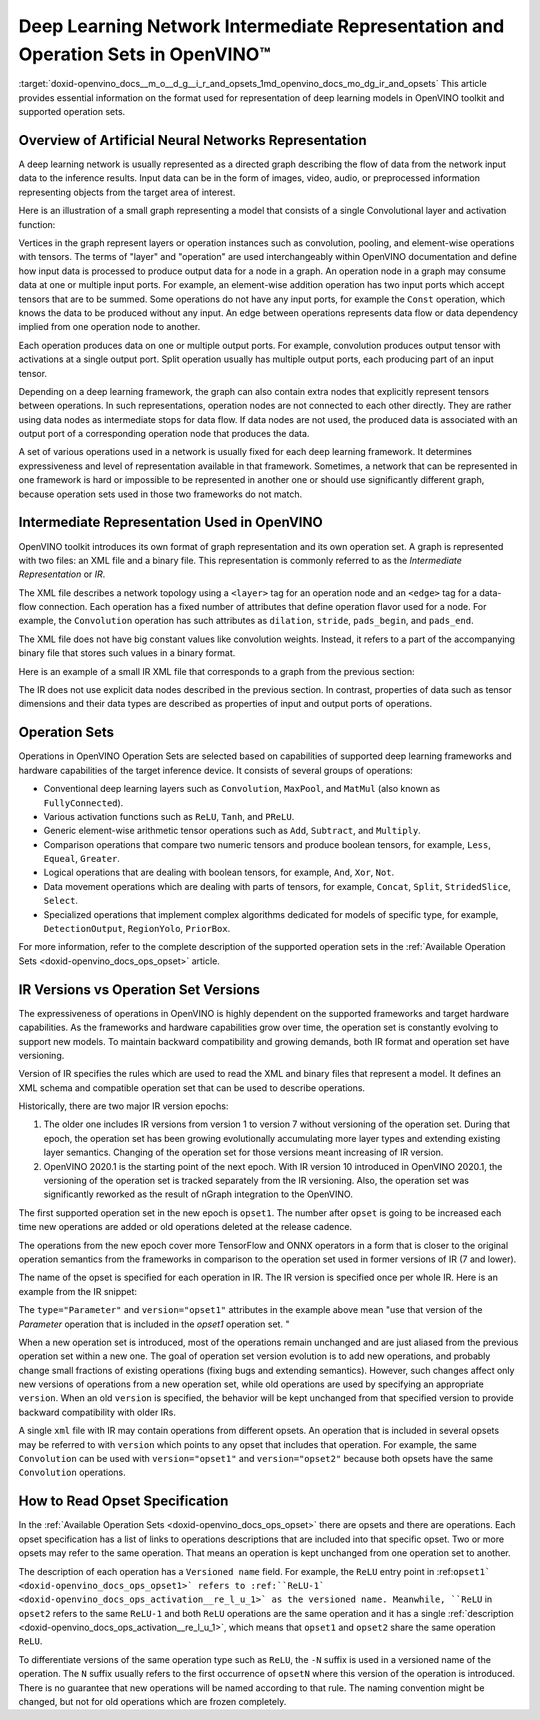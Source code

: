 .. index:: pair: page; Deep Learning Network Intermediate Representation and Operation Sets in OpenVINO™
.. _doxid-openvino_docs__m_o__d_g__i_r_and_opsets:


Deep Learning Network Intermediate Representation and Operation Sets in OpenVINO™
===================================================================================

:target:`doxid-openvino_docs__m_o__d_g__i_r_and_opsets_1md_openvino_docs_mo_dg_ir_and_opsets` This article provides essential information on the format used for representation of deep learning models in OpenVINO toolkit and supported operation sets.

Overview of Artificial Neural Networks Representation
~~~~~~~~~~~~~~~~~~~~~~~~~~~~~~~~~~~~~~~~~~~~~~~~~~~~~

A deep learning network is usually represented as a directed graph describing the flow of data from the network input data to the inference results. Input data can be in the form of images, video, audio, or preprocessed information representing objects from the target area of interest.

Here is an illustration of a small graph representing a model that consists of a single Convolutional layer and activation function:

.. image:: small_IR_graph_demonstration.png

Vertices in the graph represent layers or operation instances such as convolution, pooling, and element-wise operations with tensors. The terms of "layer" and "operation" are used interchangeably within OpenVINO documentation and define how input data is processed to produce output data for a node in a graph. An operation node in a graph may consume data at one or multiple input ports. For example, an element-wise addition operation has two input ports which accept tensors that are to be summed. Some operations do not have any input ports, for example the ``Const`` operation, which knows the data to be produced without any input. An edge between operations represents data flow or data dependency implied from one operation node to another.

Each operation produces data on one or multiple output ports. For example, convolution produces output tensor with activations at a single output port. Split operation usually has multiple output ports, each producing part of an input tensor.

Depending on a deep learning framework, the graph can also contain extra nodes that explicitly represent tensors between operations. In such representations, operation nodes are not connected to each other directly. They are rather using data nodes as intermediate stops for data flow. If data nodes are not used, the produced data is associated with an output port of a corresponding operation node that produces the data.

A set of various operations used in a network is usually fixed for each deep learning framework. It determines expressiveness and level of representation available in that framework. Sometimes, a network that can be represented in one framework is hard or impossible to be represented in another one or should use significantly different graph, because operation sets used in those two frameworks do not match.

Intermediate Representation Used in OpenVINO
~~~~~~~~~~~~~~~~~~~~~~~~~~~~~~~~~~~~~~~~~~~~

OpenVINO toolkit introduces its own format of graph representation and its own operation set. A graph is represented with two files: an XML file and a binary file. This representation is commonly referred to as the *Intermediate Representation* or *IR*.

The XML file describes a network topology using a ``<layer>`` tag for an operation node and an ``<edge>`` tag for a data-flow connection. Each operation has a fixed number of attributes that define operation flavor used for a node. For example, the ``Convolution`` operation has such attributes as ``dilation``, ``stride``, ``pads_begin``, and ``pads_end``.

The XML file does not have big constant values like convolution weights. Instead, it refers to a part of the accompanying binary file that stores such values in a binary format.

Here is an example of a small IR XML file that corresponds to a graph from the previous section:

.. ref-code-block:: cpp

	<?xml version="1.0" ?>
	<net name="model_file_name" version="10">
	    <layers>
	        <layer id="0" name="input" type="Parameter" version="opset1">
	            <data element_type="f32" shape="1,3,32,100"/> <!-- attributes of operation -->
	            <output>
	                <!-- description of output ports with type of element and tensor dimensions -->
	                <port id="0" precision="FP32">
	                    <dim>1</dim>
	                    <dim>3</dim>
	                    <dim>32</dim>
	                    <dim>100</dim>
	                </port>
	            </output>
	        </layer>
	        <layer id="1" name="conv1/weights" type="Const" version="opset1">
	            <!-- Const is only operation from opset1 that refers to the IR binary file by specifying offset and size in bytes relative to the beginning of the file. -->
	            <data element_type="f32" offset="0" shape="64,3,3,3" size="6912"/>
	            <output>
	                <port id="1" precision="FP32">
	                    <dim>64</dim>
	                    <dim>3</dim>
	                    <dim>3</dim>
	                    <dim>3</dim>
	                </port>
	            </output>
	        </layer>
	        <layer id="2" name="conv1" type="Convolution" version="opset1">
	            <data auto_pad="same_upper" dilations="1,1" output_padding="0,0" pads_begin="1,1" pads_end="1,1" strides="1,1"/>
	            <input>
	                <port id="0">
	                    <dim>1</dim>
	                    <dim>3</dim>
	                    <dim>32</dim>
	                    <dim>100</dim>
	                </port>
	                <port id="1">
	                    <dim>64</dim>
	                    <dim>3</dim>
	                    <dim>3</dim>
	                    <dim>3</dim>
	                </port>
	            </input>
	            <output>
	                <port id="2" precision="FP32">
	                    <dim>1</dim>
	                    <dim>64</dim>
	                    <dim>32</dim>
	                    <dim>100</dim>
	                </port>
	            </output>
	        </layer>
	        <layer id="3" name="conv1/activation" type="ReLU" version="opset1">
	            <input>
	                <port id="0">
	                    <dim>1</dim>
	                    <dim>64</dim>
	                    <dim>32</dim>
	                    <dim>100</dim>
	                </port>
	            </input>
	            <output>
	                <port id="1" precision="FP32">
	                    <dim>1</dim>
	                    <dim>64</dim>
	                    <dim>32</dim>
	                    <dim>100</dim>
	                </port>
	            </output>
	        </layer>
	        <layer id="4" name="output" type="Result" version="opset1">
	            <input>
	                <port id="0">
	                    <dim>1</dim>
	                    <dim>64</dim>
	                    <dim>32</dim>
	                    <dim>100</dim>
	                </port>
	            </input>
	        </layer>
	    </layers>
	    <edges>
	        <!-- Connections between layer nodes: based on ids for layers and ports used in the descriptions above -->
	        <edge from-layer="0" from-port="0" to-layer="2" to-port="0"/>
	        <edge from-layer="1" from-port="1" to-layer="2" to-port="1"/>
	        <edge from-layer="2" from-port="2" to-layer="3" to-port="0"/>
	        <edge from-layer="3" from-port="1" to-layer="4" to-port="0"/>
	    </edges>
	    <meta_data>
	        <!-- This section that is not related to a topology; contains auxiliary information that serves for the debugging purposes. -->
	        <MO_version value="2019.1"/>
	        <cli_parameters>
	            <blobs_as_inputs value="True"/>
	            <caffe_parser_path value="DIR"/>
	            <data_type value="float"/>
	
	            ...
	
	            <!-- Omitted a long list of CLI options that always are put here by MO for debugging purposes. -->
	
	        </cli_parameters>
	    </meta_data>
	</net>

The IR does not use explicit data nodes described in the previous section. In contrast, properties of data such as tensor dimensions and their data types are described as properties of input and output ports of operations.

Operation Sets
~~~~~~~~~~~~~~

Operations in OpenVINO Operation Sets are selected based on capabilities of supported deep learning frameworks and hardware capabilities of the target inference device. It consists of several groups of operations:

* Conventional deep learning layers such as ``Convolution``, ``MaxPool``, and ``MatMul`` (also known as ``FullyConnected``).

* Various activation functions such as ``ReLU``, ``Tanh``, and ``PReLU``.

* Generic element-wise arithmetic tensor operations such as ``Add``, ``Subtract``, and ``Multiply``.

* Comparison operations that compare two numeric tensors and produce boolean tensors, for example, ``Less``, ``Equeal``, ``Greater``.

* Logical operations that are dealing with boolean tensors, for example, ``And``, ``Xor``, ``Not``.

* Data movement operations which are dealing with parts of tensors, for example, ``Concat``, ``Split``, ``StridedSlice``, ``Select``.

* Specialized operations that implement complex algorithms dedicated for models of specific type, for example, ``DetectionOutput``, ``RegionYolo``, ``PriorBox``.

For more information, refer to the complete description of the supported operation sets in the :ref:`Available Operation Sets <doxid-openvino_docs_ops_opset>` article.

IR Versions vs Operation Set Versions
~~~~~~~~~~~~~~~~~~~~~~~~~~~~~~~~~~~~~

The expressiveness of operations in OpenVINO is highly dependent on the supported frameworks and target hardware capabilities. As the frameworks and hardware capabilities grow over time, the operation set is constantly evolving to support new models. To maintain backward compatibility and growing demands, both IR format and operation set have versioning.

Version of IR specifies the rules which are used to read the XML and binary files that represent a model. It defines an XML schema and compatible operation set that can be used to describe operations.

Historically, there are two major IR version epochs:

#. The older one includes IR versions from version 1 to version 7 without versioning of the operation set. During that epoch, the operation set has been growing evolutionally accumulating more layer types and extending existing layer semantics. Changing of the operation set for those versions meant increasing of IR version.

#. OpenVINO 2020.1 is the starting point of the next epoch. With IR version 10 introduced in OpenVINO 2020.1, the versioning of the operation set is tracked separately from the IR versioning. Also, the operation set was significantly reworked as the result of nGraph integration to the OpenVINO.

The first supported operation set in the new epoch is ``opset1``. The number after ``opset`` is going to be increased each time new operations are added or old operations deleted at the release cadence.

The operations from the new epoch cover more TensorFlow and ONNX operators in a form that is closer to the original operation semantics from the frameworks in comparison to the operation set used in former versions of IR (7 and lower).

The name of the opset is specified for each operation in IR. The IR version is specified once per whole IR. Here is an example from the IR snippet:

.. ref-code-block:: cpp

	<?xml version="1.0" ?>
	<net name="model_file_name" version="10">  <!-- Version of the whole IR file is here; it is 10 -->
	    <layers>
	        <!-- Version of operation set that the layer belongs to is described in <layer>
	             tag attributes. For this operation, it is version="opset1". -->
	        <layer id="0" name="input" type="Parameter" version="opset1">
	            <data element_type="f32" shape="1,3,32,100"/> <!-- attributes of operation -->
	            <output>
	                <!-- description of output ports with type of element and tensor dimensions -->
	                <port id="0" precision="FP32">
	                    <dim>1</dim>
	                    <dim>3</dim>
	
	                    ...

The ``type="Parameter"`` and ``version="opset1"`` attributes in the example above mean "use that version of the `Parameter` operation that is included in the `opset1` operation set. "

When a new operation set is introduced, most of the operations remain unchanged and are just aliased from the previous operation set within a new one. The goal of operation set version evolution is to add new operations, and probably change small fractions of existing operations (fixing bugs and extending semantics). However, such changes affect only new versions of operations from a new operation set, while old operations are used by specifying an appropriate ``version``. When an old ``version`` is specified, the behavior will be kept unchanged from that specified version to provide backward compatibility with older IRs.

A single ``xml`` file with IR may contain operations from different opsets. An operation that is included in several opsets may be referred to with ``version`` which points to any opset that includes that operation. For example, the same ``Convolution`` can be used with ``version="opset1"`` and ``version="opset2"`` because both opsets have the same ``Convolution`` operations.

How to Read Opset Specification
~~~~~~~~~~~~~~~~~~~~~~~~~~~~~~~

In the :ref:`Available Operation Sets <doxid-openvino_docs_ops_opset>` there are opsets and there are operations. Each opset specification has a list of links to operations descriptions that are included into that specific opset. Two or more opsets may refer to the same operation. That means an operation is kept unchanged from one operation set to another.

The description of each operation has a ``Versioned name`` field. For example, the ``ReLU`` entry point in :ref:``opset1` <doxid-openvino_docs_ops_opset1>` refers to :ref:``ReLU-1` <doxid-openvino_docs_ops_activation__re_l_u_1>` as the versioned name. Meanwhile, ``ReLU`` in ``opset2`` refers to the same ``ReLU-1`` and both ``ReLU`` operations are the same operation and it has a single :ref:`description <doxid-openvino_docs_ops_activation__re_l_u_1>`, which means that ``opset1`` and ``opset2`` share the same operation ``ReLU``.

To differentiate versions of the same operation type such as ``ReLU``, the ``-N`` suffix is used in a versioned name of the operation. The ``N`` suffix usually refers to the first occurrence of ``opsetN`` where this version of the operation is introduced. There is no guarantee that new operations will be named according to that rule. The naming convention might be changed, but not for old operations which are frozen completely.

